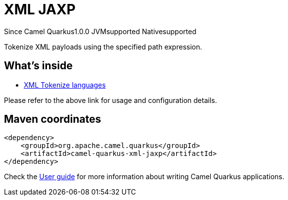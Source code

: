 // Do not edit directly!
// This file was generated by camel-quarkus-maven-plugin:update-extension-doc-page

[[xml-jaxp]]
= XML JAXP

[.badges]
[.badge-key]##Since Camel Quarkus##[.badge-version]##1.0.0## [.badge-key]##JVM##[.badge-supported]##supported## [.badge-key]##Native##[.badge-supported]##supported##

Tokenize XML payloads using the specified path expression.

== What's inside

* https://camel.apache.org/components/latest/languages/xtokenize-language.html[XML Tokenize languages]

Please refer to the above link for usage and configuration details.

== Maven coordinates

[source,xml]
----
<dependency>
    <groupId>org.apache.camel.quarkus</groupId>
    <artifactId>camel-quarkus-xml-jaxp</artifactId>
</dependency>
----

Check the xref:user-guide/index.adoc[User guide] for more information about writing Camel Quarkus applications.
